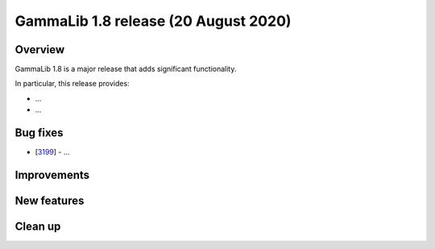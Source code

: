 .. _1.8:

GammaLib 1.8 release (20 August 2020)
=====================================

Overview
--------

GammaLib 1.8 is a major release that adds significant functionality.

In particular, this release provides:

* ...
* ...


Bug fixes
---------

* [`3199 <https://cta-redmine.irap.omp.eu/issues/3199>`_] -
  ...


Improvements
------------



New features
------------



Clean up
--------

